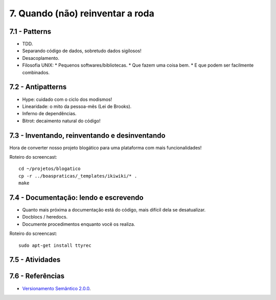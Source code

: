 7. Quando (não) reinventar a roda
=================================

7.1 - Patterns
--------------

* TDD.
* Separando código de dados, sobretudo dados sigilosos!
* Desacoplamento.
* Filosofia UNIX:
  * Pequenos softwares/bibliotecas.
  * Que fazem uma coisa bem.
  * E que podem ser facilmente combinados.

7.2 - Antipatterns
------------------

* Hype: cuidado com o ciclo dos modismos!
* Linearidade: o mito da pessoa-mês (Lei de Brooks).
* Inferno de dependências.
* Bitrot: decaimento natural do código!

7.3 - Inventando, reinventando e desinventando
----------------------------------------------

Hora de converter nosso projeto blogático para uma plataforma com mais funcionalidades!

Roteiro do screencast:

::

  cd ~/projetos/blogatico
  cp -r ../boaspraticas/_templates/ikiwiki/* .
  make

7.4 - Documentação: lendo e escrevendo
--------------------------------------

* Quanto mais próxima a documentação está do código, mais difícil dela se desatualizar.
* Docblocs / heredocs.
* Documente procedimentos enquanto você os realiza.

Roteiro do screencast:

::

  sudo apt-get install ttyrec

7.5 - Atividades
----------------

7.6 - Referências
-----------------

* `Versionamento Semântico 2.0.0 <http://semver.org/lang/pt-BR/>`_.
